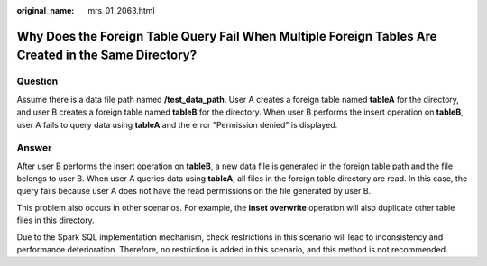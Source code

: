 :original_name: mrs_01_2063.html

.. _mrs_01_2063:

Why Does the Foreign Table Query Fail When Multiple Foreign Tables Are Created in the Same Directory?
=====================================================================================================

Question
--------

Assume there is a data file path named **/test_data_path**. User A creates a foreign table named **tableA** for the directory, and user B creates a foreign table named **tableB** for the directory. When user B performs the insert operation on **tableB**, user A fails to query data using **tableA** and the error "Permission denied" is displayed.

Answer
------

After user B performs the insert operation on **tableB**, a new data file is generated in the foreign table path and the file belongs to user B. When user A queries data using **tableA**, all files in the foreign table directory are read. In this case, the query fails because user A does not have the read permissions on the file generated by user B.

This problem also occurs in other scenarios. For example, the **inset overwrite** operation will also duplicate other table files in this directory.

Due to the Spark SQL implementation mechanism, check restrictions in this scenario will lead to inconsistency and performance deterioration. Therefore, no restriction is added in this scenario, and this method is not recommended.
